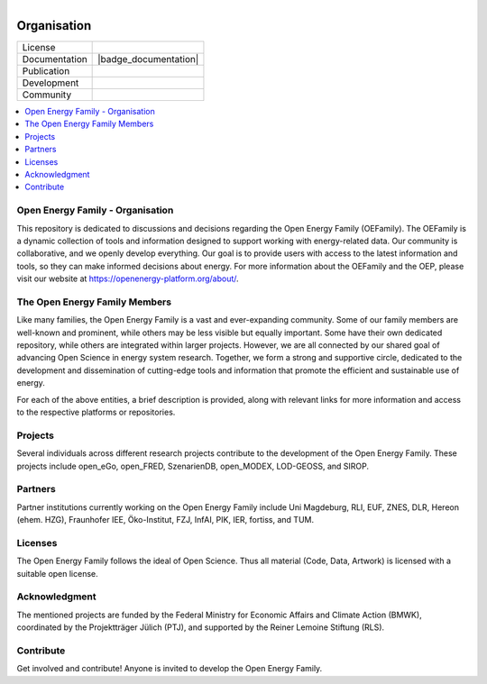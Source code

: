 ﻿
.. figure:: https://user-images.githubusercontent.com/14353512/185425447-85dbcde9-f3a2-4f06-a2db-0dee43af2f5f.png
    :align: left
    :target: https://github.com/rl-institut/super-repo/
    :alt: Repo logo


==============
Organisation
==============

.. image:: https://avatars2.githubusercontent.com/u/37101913?s=400&u=9b593cfdb6048a05ea6e72d333169a65e7c922be&v=4
   :align: right
   :width: 200
   :height: 200
   :alt: OpenEnergyPlatform
   :target: https://openenergy-platform.org/

.. list-table::
   :widths: auto

   * - License
     - |badge_license|
   * - Documentation
     - |badge_documentation|
   * - Publication
     -
   * - Development
     - |badge_issue_open| |badge_issue_closes| |badge_pr_open| |badge_pr_closes|
   * - Community
     - |badge_contributing| |badge_contributors| |badge_repo_counts|

.. contents::
    :depth: 2
    :local:
    :backlinks: top

Open Energy Family - Organisation
==================================

This repository is dedicated to discussions and decisions regarding the Open Energy Family (OEFamily).
The OEFamily is a dynamic collection of tools and information designed to support working with energy-related data.
Our community is collaborative, and we openly develop everything.
Our goal is to provide users with access to the latest information and tools, so they can make informed decisions about energy.
For more information about the OEFamily and the OEP, please visit our website at https://openenergy-platform.org/about/.

The Open Energy Family Members
==================================

Like many families, the Open Energy Family is a vast and ever-expanding community.
Some of our family members are well-known and prominent, while others may be less visible but equally important.
Some have their own dedicated repository, while others are integrated within larger projects.
However, we are all connected by our shared goal of advancing Open Science in energy system research.
Together, we form a strong and supportive circle, dedicated to the development and dissemination of cutting-edge tools and information that promote the efficient and sustainable use of energy.

.. |Open Energy Platform (OEP)| image:: https://raw.githubusercontent.com/OpenEnergyPlatform/organisation/master/logo/OpenEnergyFamily_Logo_OpenEnergyPlatform_OEP.png
   :width: 50px
   :target: https://openenergy-platform.org/

.. |Factsheets| image:: https://raw.githubusercontent.com/OpenEnergyPlatform/organisation/master/logo/OpenEnergyFamily_Logo_Factsheets.png
   :width: 50px
   :target: https://openenergy-platform.org/factsheets/overview/

.. |Tutorials| image:: https://raw.githubusercontent.com/OpenEnergyPlatform/organisation/master/logo/OpenEnergyFamily_Logo_Tutorials.png
   :width: 50px
   :target: https://openenergy-platform.org/tutorials/

.. |Open Energy Database (OEDB)| image:: https://raw.githubusercontent.com/OpenEnergyPlatform/organisation/master/logo/OpenEnergyFamily_Logo_OpenEnergyDatabase_OEDB.png
   :width: 50px
   :target: https://openenergy-platform.org/dataedit/schemas

.. |Open Energy Metadata (OEMetadata)| image:: https://raw.githubusercontent.com/OpenEnergyPlatform/organisation/master/logo/OpenEnergyFamily_Logo_OEMetadata.png
   :width: 50px
   :target: https://github.com/OpenEnergyPlatform/oemetadata/blob/develop/metadata/latest/template.json

.. |Open Energy Datamodel (OEDatamodel)| image:: https://raw.githubusercontent.com/OpenEnergyPlatform/organisation/master/logo/OpenEnergyFamily_Logo_OpenEnergyDatamodel.png
   :width: 50px
   :target: https://github.com/OpenEnergyPlatform/oedatamodel/tree/develop/oedatamodel/latest/v111/datapackage

.. |Open Metadata Integration (OMI)| image:: https://raw.githubusercontent.com/OpenEnergyPlatform/organisation/master/logo/OpenEnergyFamily_Logo_OpenMetadataIntegration_OMI.png
   :width: 50px
   :target: https://github.com/OpenEnergyPlatform/omi

.. |Open Process Integration (OPI)| image:: https://raw.githubusercontent.com/OpenEnergyPlatform/organisation/master/logo/OpenEnergyFamily_Logo_OpenProcessIntegration_OPI.png
   :width: 50px
   :target: https://github.com/OpenEnergyPlatform/data-preprocessing

.. |Open Energy Dialect (OEDialect)| image:: https://raw.githubusercontent.com/OpenEnergyPlatform/organisation/master/logo/OpenEnergyFamily_Logo_OEDialect.png
   :width: 50px
   :target: https://github.com/OpenEnergyPlatform/oedialect

.. |Open Energy Ontology (OEO)| image:: https://raw.githubusercontent.com/OpenEnergyPlatform/organisation/master/logo/OpenEnergyFamily_Logo_OpenEnergyOntology_OEO.png
   :width: 50px
   :target: https://openenergy-platform.org/ontology/

For each of the above entities, a brief description is provided, along with relevant links for more information and access to the respective platforms or repositories.

Projects
==================================

Several individuals across different research projects contribute to the development of the Open Energy Family. These projects include open_eGo, open_FRED, SzenarienDB, open_MODEX, LOD-GEOSS, and SIROP.

Partners
==================================

Partner institutions currently working on the Open Energy Family include Uni Magdeburg, RLI, EUF, ZNES, DLR, Hereon (ehem. HZG), Fraunhofer IEE, Öko-Institut, FZJ, InfAI, PIK, IER, fortiss, and TUM.

Licenses
==================================

The Open Energy Family follows the ideal of Open Science. Thus all material (Code, Data, Artwork) is licensed with a suitable open license.

Acknowledgment
==================================

The mentioned projects are funded by the Federal Ministry for Economic Affairs and Climate Action (BMWK), coordinated by the Projektträger Jülich (PTJ), and supported by the Reiner Lemoine Stiftung (RLS).

Contribute
==================================

Get involved and contribute! Anyone is invited to develop the Open Energy Family.


.. |badge_license| image:: https://img.shields.io/github/license/OpenEnergyPlatform/organisation
    :target: LICENSE.txt
    :alt: License

.. |badge_documentation| image::
    :target:
    :alt: Documentation

.. |badge_contributing| image:: https://img.shields.io/badge/contributions-welcome-brightgreen.svg?style=flat
    :alt: contributions

.. |badge_repo_counts| image:: http://hits.dwyl.com/OpenEnergyPlatform/organisation.svg
    :alt: counter

.. |badge_contributors| image:: https://img.shields.io/badge/all_contributors-1-orange.svg?style=flat-square
    :alt: contributors

.. |badge_issue_open| image:: https://img.shields.io/github/issues-raw/OpenEnergyPlatform/organisation
    :alt: open issues

.. |badge_issue_closes| image:: https://img.shields.io/github/issues-closed-raw/OpenEnergyPlatform/organisation
    :alt: closes issues

.. |badge_pr_open| image:: https://img.shields.io/github/issues-pr-raw/OpenEnergyPlatform/organisation
    :alt: closes issues

.. |badge_pr_closes| image:: https://img.shields.io/github/issues-pr-closed-raw/OpenEnergyPlatform/organisation
    :alt: closes issues
